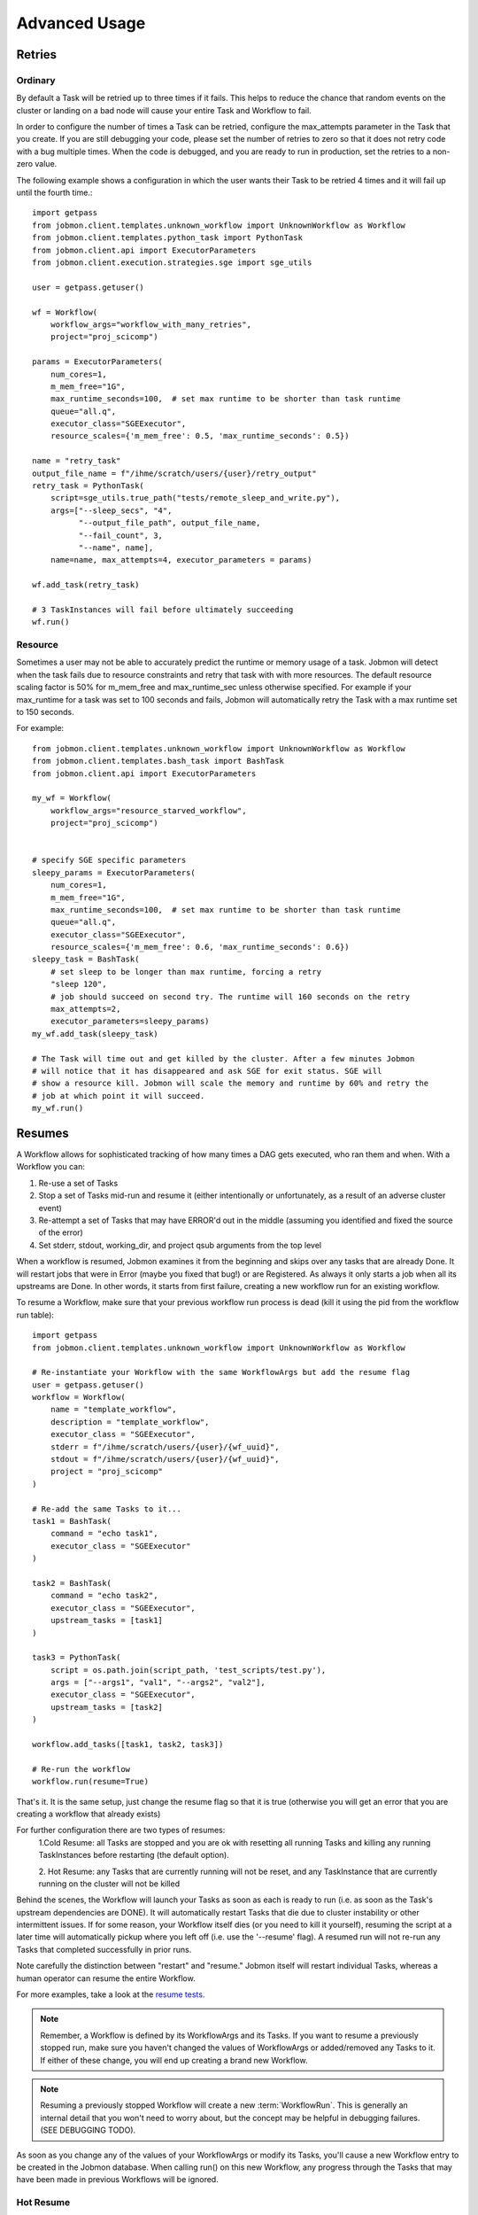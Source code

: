 **************
Advanced Usage
**************

Retries
#######

Ordinary
********
By default a Task will be retried up to three times if it fails. This helps to
reduce the chance that random events on the cluster or landing on a bad node
will cause your entire Task and Workflow to fail.

In order to configure the number of times a Task can be retried, configure the
max_attempts parameter in the Task that you create. If you are still debugging
your code, please set the number of retries to zero so that it does not retry
code with a bug multiple times. When the code is debugged, and you are ready
to run in production, set the retries to a non-zero value.

The following example shows a configuration in which the user wants their Task
to be retried 4 times and it will fail up until the fourth time.::

    import getpass
    from jobmon.client.templates.unknown_workflow import UnknownWorkflow as Workflow
    from jobmon.client.templates.python_task import PythonTask
    from jobmon.client.api import ExecutorParameters
    from jobmon.client.execution.strategies.sge import sge_utils

    user = getpass.getuser()

    wf = Workflow(
        workflow_args="workflow_with_many_retries",
        project="proj_scicomp")

    params = ExecutorParameters(
        num_cores=1,
        m_mem_free="1G",
        max_runtime_seconds=100,  # set max runtime to be shorter than task runtime
        queue="all.q",
        executor_class="SGEExecutor",
        resource_scales={'m_mem_free': 0.5, 'max_runtime_seconds': 0.5})

    name = "retry_task"
    output_file_name = f"/ihme/scratch/users/{user}/retry_output"
    retry_task = PythonTask(
        script=sge_utils.true_path("tests/remote_sleep_and_write.py"),
        args=["--sleep_secs", "4",
              "--output_file_path", output_file_name,
              "--fail_count", 3,
              "--name", name],
        name=name, max_attempts=4, executor_parameters = params)

    wf.add_task(retry_task)

    # 3 TaskInstances will fail before ultimately succeeding
    wf.run()



Resource
********
Sometimes a user may not be able to accurately predict the runtime or memory usage
of a task. Jobmon will detect when the task fails due to resource constraints and
retry that task with with more resources. The default resource scaling factor is 50%
for m_mem_free and max_runtime_sec unless otherwise specified. For example if your
max_runtime for a task was set to 100 seconds and fails, Jobmon will automatically
retry the Task with a max runtime set to 150 seconds.

For example::

    from jobmon.client.templates.unknown_workflow import UnknownWorkflow as Workflow
    from jobmon.client.templates.bash_task import BashTask
    from jobmon.client.api import ExecutorParameters

    my_wf = Workflow(
        workflow_args="resource_starved_workflow",
        project="proj_scicomp")


    # specify SGE specific parameters
    sleepy_params = ExecutorParameters(
        num_cores=1,
        m_mem_free="1G",
        max_runtime_seconds=100,  # set max runtime to be shorter than task runtime
        queue="all.q",
        executor_class="SGEExecutor",
        resource_scales={'m_mem_free': 0.6, 'max_runtime_seconds': 0.6})
    sleepy_task = BashTask(
        # set sleep to be longer than max runtime, forcing a retry
        "sleep 120",
        # job should succeed on second try. The runtime will 160 seconds on the retry
        max_attempts=2,
        executor_parameters=sleepy_params)
    my_wf.add_task(sleepy_task)

    # The Task will time out and get killed by the cluster. After a few minutes Jobmon
    # will notice that it has disappeared and ask SGE for exit status. SGE will
    # show a resource kill. Jobmon will scale the memory and runtime by 60% and retry the
    # job at which point it will succeed.
    my_wf.run()




.. _jobmon-resume-label:

Resumes
#######

A Workflow allows for sophisticated tracking of how many times a DAG gets
executed, who ran them and when.
With a Workflow you can:

#. Re-use a set of Tasks
#. Stop a set of Tasks mid-run and resume it (either intentionally or unfortunately, as
   a result of an adverse cluster event)
#. Re-attempt a set of Tasks that may have ERROR'd out in the middle (assuming you
   identified and fixed the source of the error)
#. Set stderr, stdout, working_dir, and project qsub arguments from the top level

When a workflow is resumed, Jobmon examines  it from the beginning and skips over
any tasks that are already Done. It will restart jobs that were in Error (maybe you fixed
that bug!) or are Registered. As always it only starts a job when all its upstreams are Done.
In other words, it starts from first failure, creating a new workflow run for an existing workflow.

To resume a Workflow, make sure that your previous workflow
run process is dead (kill it using the pid from the workflow run table)::

    import getpass
    from jobmon.client.templates.unknown_workflow import UnknownWorkflow as Workflow

    # Re-instantiate your Workflow with the same WorkflowArgs but add the resume flag
    user = getpass.getuser()
    workflow = Workflow(
        name = "template_workflow",
        description = "template_workflow",
        executor_class = "SGEExecutor",
        stderr = f"/ihme/scratch/users/{user}/{wf_uuid}",
        stdout = f"/ihme/scratch/users/{user}/{wf_uuid}",
        project = "proj_scicomp"
    )

    # Re-add the same Tasks to it...
    task1 = BashTask(
        command = "echo task1",
        executor_class = "SGEExecutor"
    )

    task2 = BashTask(
        command = "echo task2",
        executor_class = "SGEExecutor",
        upstream_tasks = [task1]
    )

    task3 = PythonTask(
        script = os.path.join(script_path, 'test_scripts/test.py'),
        args = ["--args1", "val1", "--args2", "val2"],
        executor_class = "SGEExecutor",
        upstream_tasks = [task2]
    )

    workflow.add_tasks([task1, task2, task3])

    # Re-run the workflow
    workflow.run(resume=True)

That's it. It is the same setup, just change the resume flag so that it is
true (otherwise you will get an error that you are creating a workflow that
already exists)

For further configuration there are two types of resumes:
    1.Cold Resume: all Tasks are stopped and you are ok with resetting all
    running Tasks and killing any running TaskInstances before restarting
    (the default option).

    2. Hot Resume: any Tasks that are currently running will not be reset, and
    any TaskInstance that are currently running on the cluster will not be killed

Behind the scenes, the Workflow will launch your Tasks as soon as each is
ready to run (i.e. as soon as the Task's upstream dependencies are DONE). It
will automatically restart Tasks that die due to cluster instability or other
intermittent issues. If for some reason, your Workflow itself dies (or you need
to kill it yourself), resuming the script at a later time will automatically pickup
where you left off (i.e. use the '--resume' flag). A resumed run will not
re-run any Tasks that completed successfully in prior runs.

Note carefully the distinction between "restart" and "resume."
Jobmon itself will restart individual Tasks, whereas a human operator can resume the
entire Workflow.

For more examples, take a look at the `resume tests <https://stash.ihme.washington.edu/projects/SCIC/repos/jobmon/browse/tests/workflow/test_workflow_resume.py>`_.

.. note::

    Remember, a Workflow is defined by its WorkflowArgs and its Tasks. If you
    want to resume a previously stopped run, make sure you haven't changed the
    values of WorkflowArgs or added/removed any Tasks to it. If either of these change,
    you will end up creating a brand new Workflow.

.. note::

    Resuming a previously stopped Workflow will create a new
    :term:`WorkflowRun`. This is generally an internal detail that you won't
    need to worry about, but the concept may be helpful in debugging failures.
    (SEE DEBUGGING TODO).

As soon as you change any of the values of your WorkflowArgs or modify its Tasks,
you'll cause a new Workflow entry to be created in the Jobmon
database. When calling run() on this new Workflow, any progress through the
Tasks that may have been made in previous Workflows will be ignored.


Hot Resume
**********
TODO: SPLIT RESUME IN TO THESE COMPONENTS

Cold Resume
***********
TODO: SPLIT RESUME IN TO THESE COMPONENTS

Fail Fast
#########
On occasion, a user might want to see how far a workflow can get before it fails,
or want to immediately see where problem spots are. To do this, the user can just
instantiate the workflow with fail_fast set to True. Then add tasks to the workflow
as normal, and the workflow will fail on the first failure.

For example::

    wf = Workflow(workflow_args='testing', fail_fast=True)
    t1 = BashTask("not a command 1")
    t2 = BashTask("sleep 10", upstream_tasks=[t1])
    wf.add_tasks([t1, t2])
    wf.run()


Dynamic Task Resources
######################
It is possible to dynamically configure the resources needed to run a
given task. For example, if an upstream Task may better inform the resources
that a downstream Task needs, the resources will not be checked and bound until
the downstream is about to run and all of it's upstream dependencies
have completed. To do this, the user can provide a function that will be called
at runtime and return an ExecutorParameter object with the resources needed.

For example ::

    from jobmon.client.api import ExecutorParameters
    from jobmon.client.templates.unknown_workflow import UnknownWorkflow as Workflow
    from jobmon.client.templates.bash_task import BashTask

    def assign_resources(*args, **kwargs):
        """ Callable to be evaluated when the task is ready to be scheduled
        to run"""
        fp = '/ihme/scratch/users/svcscicompci/tests/jobmon/resources.txt'
        with open(fp, "r") as file:
            resources = file.read()
            resource_dict = ast.literal_eval(resources)
        m_mem_free = resource_dict['m_mem_free']
        max_runtime_seconds = int(resource_dict['max_runtime_seconds'])
        num_cores = int(resource_dict['num_cores'])
        queue = resource_dict['queue']

        exec_params = ExecutorParameters(m_mem_free=m_mem_free,
                                         max_runtime_seconds=max_runtime_seconds,
                                         num_cores=num_cores, queue=queue)
        return exec_params

    # task with static resources that assigns the resources for the 2nd task
    # when it runs
    task1 = PythonTask(name='task_to_assign_resources',
                       script="/assign_resources.py", max_attempts = 1,
                       max_runtime_seconds=200, num_cores=1,
                       queue='all.q', m_mem_free='1G')

    task2 = BashTask(name='dynamic_resource_task', command='sleep 1',
                    max_attempts=2, executor_parameters=assign_resources)
    task2.add_upstream(task1) # make task2 dependent on task 1

    wf = Workflow(workflow_args='dynamic_resource_wf')
    wf.add_task(task1)
    wf.run()

Advanced Task Dependencies
##########################
For this example, we'll use a slightly simplified version of the Burdenator which has five
"phases": most-detailed, pct-change, loc-agg, cleanup, and upload. To reduce runtime,
we want to link up each job only to the previous jobs that it requires, not to every job
in that phase. The parallelization strategies for each phase are a little different,
complicating the dependency scheme.

1. Most-detailed jobs are parallelized by location, year;
2. Loc-agg jobs are parallelized by measure, year, rei, and sex;
3. Cleanup jobs are parallelized by location, measure, year
4. Pct-change jobs are parallelized by location_id, measure, start_year, end_year; For most-detailed locations, this can run immediately after the most-detailed phase. But for aggregate locations, this has to be run after both loc-agg and cleanup
5. Upload jobs are parallelized by measure

To begin, we create an empty dictionary for each phase and when we build each task, we add the
task to its dictionary. Then the task in the following phase can find its upstream task using
the upstream dictionary. The only dictionary not needed is one for the upload jobs, since no
downstream tasks depend on these jobs.

.. code::

    # python 3
    import sys
    from jobmon.client.tool import Tool
    from jobmon.client.task_template import TaskTemplate
    from jobmon.client.execution.strategies.base import ExecutorParameters

    from my_app.utils import split_locs_by_loc_set

    class NatorJobSwarm(object):
        def __init__(self, year_ids, start_years, end_years, location_set_id,
                     measure_ids, rei_ids, sex_ids, version):
            self.year_ids = year_ids
            self.start_year_ids = start_years
            self.end_year_ids = end_years
            self.most_detailed_location_ids, self.aggregate_location_ids, \
                self.all_location_ids = split_locs_by_loc_set(location_set_id)
            self.measure_ids = measure_ids
            self.rei_ids = rei_ids
            self.sex_ids = sex_ids
            self.version = version

            self.tool = Tool(name="Burdenator")
            self.most_detailed_jobs_by_command = {}
            self.pct_change_jobs_by_command = {}
            self.loc_agg_jobs_by_command = {}
            self.cleanup_jobs_by_command = {}

            self.python = sys.executable

        def create_workflow(self):
            """ Instantiate the workflow """

            self.workflow = self.tool.create_workflow(
                workflow_args = f'burdenator_v{self.version}',
                name = f'burdenator run {self.version}'
            )

        def create_task_templates(self):
            """ Create the task template metadata objects """

            self.most_detailed_tt = self.tool.get_task_template(
                template_name = "run_burdenator_most_detailed",
                command_template = "{python} {script} --location_id {location_id} --year {year}",
                node_args = ["location_id", "year"],
                op_args = ["python", "script"])

            self.loc_agg_tt = self.tool.get_task_template(
                template_name = "location_aggregation",
                command_template = "{python} {script} --measure {measure} --year {year} --sex {sex} --rei {rei}",
                node_args = ["measure", "year", "sex", "rei"],
                op_args = ["python", "script"])

            self.cleanup_jobs_tt = self.tool.get_task_template(
                template_name = "cleanup_jobs",
                command_template = "{python} {script} --measure {measure} --loc {loc} --year {year}",
                node_args = ["measure", "loc", "year"],
                op_args = ["python", "script"])

            self.pct_change_tt = self.tool.get_task_template(
                template_name = "pct_change",
                command_template = ("{python} {script} --measure {measure} --loc {loc} --start_year {start_year}"
                                    " --end_year {end_year}"),
                node_args = ["measure", "loc", "start_year", "end_year"],
                op_args = ["python", "script"])

            self.upload_tt = self.tool.get_task_template(
                template_name = "upload_jobs",
                command_template = "{python} {script} --measure {measure}"
                node_args = ["measure"],
                op_args = ["python", "script"])


        def create_most_detailed_jobs(self):
            """First set of tasks, thus no upstream tasks"""

            executor_parameters = ExecutorParameters(
                num_cores=40,
                m_mem_free="20G",
                max_attempts=5,
                max_runtime_seconds=360
            )

            for loc in self.most_detailed_location_ids:
                for year in self.year_ids:
                    task = self.most_detailed_tt.create_task(
                                      executor_parameters=executor_parameters,
                                      name='most_detailed_{}_{}'.format(loc, year),
                                      python=self.python,
                                      script='run_burdenator_most_detailed',
                                      loc=loc,
                                      year=year)
                    self.workflow.add_task(task)
                    self.most_detailed_jobs_by_command[task.name] = task

        def create_loc_agg_jobs(self):
            """Depends on most detailed jobs"""

            executor_parameters = ExecutorParameters(
                num_cores=20,
                m_mem_free="40G",
                max_attempts=11,
                max_runtime_seconds=540
            )

            for year in self.year_ids:
                for sex in self.sex_ids:
                    for measure in self.measure_ids:
                        for rei in self.rei_ids:
                            task = self.loc_agg_tt.create_task(
                                executor_parameters=executor_parameters,
                                name='loc_agg_{}_{}_{}_{}'.format(measure, year, sex, rei),
                                python=self.python,
                                script='run_loc_agg',
                                measure=measure,
                                year=year,
                                sex=sex,
                                rei=rei)

                            for loc in self.most_detailed_location_ids:
                                task.add_upstream(
                                    self.most_detailed_jobs_by_command['most_detailed_{}_{}'
                                                                       .format(loc, year)])
                            self.workflow.add_task(task)
                            self.loc_agg_jobs_by_command[task.name] = task

        def create_cleanup_jobs(self):
            """Depends on aggregate locations coming out of loc agg jobs"""

            executor_parameters = ExecutorParameters(
                num_cores=25,
                m_mem_free="50G",
                max_attempts=11,
                max_runtime_seconds=360
            )

            for measure in self.measure_ids:
                for loc in self.aggregate_location_ids:
                    for year in self.year_ids:
                        task = self.cleanup_jobs_tt.create_task(
                                          executor_parameters=executor_parameters,
                                          name='cleanup_{}_{}_{}'.format(measure, loc, year),
                                          python=self.python,
                                          script='run_cleanup',
                                          measure=measure,
                                          loc=loc,
                                          year=year)

                        for sex in self.sex_ids:
                            for rei in self.rei_ids:
                                task.add_upstream(
                                    self.loc_agg_jobs_by_command['loc_agg_{}_{}_{}_{}'
                                                                 .format(measure, year,
                                                                         sex, rei)])
                        self.workflow.add_task
                        self.cleanup_jobs_by_command[task.name] = task

        def create_pct_change_jobs(self):
            """For aggregate locations, depends on cleanup jobs.
            But for most_detailed locations, depends only on most_detailed jobs"""

            executor_parameters = ExecutorParameters(
                num_cores=45,
                m_mem_free="90G",
                max_attempts=11,
                max_runtime_seconds=540
            )

            for measure in self.measure_ids:
                for start_year, end_year in zip(self.start_year_ids, self.end_year_ids):
                    for loc in self.location_ids:
                        if loc in self.aggregate_location_ids:
                            is_aggregate = True
                        else:
                            is_aggregate = False
                        task = self.pct_change_tt.create_task(
                                          executor_parameters=executor_parameters,
                                          name=('pct_change_{}_{}_{}_{}'
                                                .format(measure, loc, start_year, end_year),
                                          python=self.python,
                                          script='run_pct_change',
                                          measure=measure,
                                          loc=loc,
                                          start_year=start_year,
                                          end_year=end_year)

                        for year in [start_year, end_year]:
                            if is_aggregate:
                                task.add_upstream(
                                    self.cleanup_jobs_by_command['cleanup_{}_{}_{}'
                                                                 .format(measure, loc, year)]
                            else:
                                task.add_upstream(
                                    self.most_detailed_jobs_by_command['most_detailed_{}_{}'
                                                                       .format(loc, year)])
                        self.workflow.add_task(task)
                        self.pct_change_jobs_by_command[task.name] = task

        def create_upload_jobs(self):
            """Depends on pct-change jobs"""

            executor_parameters = ExecutorParameters(
                num_cores=20,
                m_mem_free="40G",
                max_attempts=3,
                max_runtime_seconds=720
            )

            for measure in self.measure_ids:
                task = self.upload_tt.create_task(
                                  executor_parameters=executor_parameters,
                                  name='upload_{}'.format(measure)
                                  script='run_pct_change',
                                  measure=measure)

                for location_id in self.all_location_ids:
                    for start_year, end_year in zip(self.start_year_ids, self.end_year_ids):
                        task.add_upstream(
                            self.pct_change_jobs_by_command['pct_change_{}_{}_{}_{}'
                                                            .format(measure, location,
                                                                    start_year, end_year])
                self.workflow.add_task(task)

        def run():
            success = self.workflow.run()
            if success:
                print("You win at life")
            else:
                print("Failure")


Jobmon Self-Service Commands
############################
Jobmon has a suite of commands to not only visualize task statuses from the database, but to
allow the users to modify the states of their workflows. These self-service commands can be
invoked from the command line in the same way as the status commands, see :ref:`status-commands-label`.

concurrency_limit
*****************
Entering ``jobmon concurrency_limit`` will allow the user to change the maximum running task
instances allowed in their workflow. When a workflow is instantiated, the user can specify a
maximum limit to the number of concurrent tasks in case a very wide workflow threatens to
resource-throttle the cluster. While running, the user can use this command to change the
maximum allowed concurrency as needed if cluster busyness starts to wax or wane.

workflow_reset
**************
TODO: FILL OUT THIS SECTION
https://stash.ihme.washington.edu/projects/SCIC/repos/jobmon/pull-requests/356/overview

update_task_status
******************
    Entering ``jobmon update_task_status`` allows the user to set the status of tasks in their
    workflow. This is helpful for either rerunning portions of a workflow that have already
    completed, or allowing a workflow to progress past a blocking error. The usage is
    ``jobmon update_task_status -t [task_ids] -w [workflow_id] -s [status]``

    There are 2 allowed statuses: "D" - DONE and "G" - REGISTERED.

    Specifying status "D" will mark only the listed task_ids as "D", and leave the rest of the
    DAG unchanged. When the workflow is resumed, the DAG executes as if the listed task_ids
    have finished successfully.

    If status "G" is specified, the listed task IDs will be set to "G" as well as all
    downstream dependents of those tasks. TaskInstances will be set to "K". When the workflow
    is resumed, the specified tasks will be rerun and subsequently their downstream tasks as
    well. If the workflow has successfully completed, and is marked with status "D", the
    workflow status will be amended to status "E" in order to allow a resume.

    .. note::
        1. All status changes are propagated to the database.
        2. Only inactive workflows can have task statuses updated
        3. The updating user must have at least 1 workflow run associated with the requested workflow.
        4. The requested tasks must all belong to the specified workflow ID

TaskTemplate Resource Prediction to YAML
****************************************
    Entering ``jobmon task_template_resources`` will allow users to generate a task template
    compute resources YAML file that can be used in Jobmon 3.0 and later.

    As an example, ``jobmon task_template_resources -w 1 -p f ~/temp/resource.yaml`` generates
    a YAML file for all task templates used in workflow 1 and saves it to ~/temp/resource.yaml.
    It will also print the generated compute resources to standard out.

    An example output:

    .. code-block:: yaml

       your_task_template_1:
            slurm:
              cores: 1
              memory: "400B"
              runtime: 10
              queue: "all.q"
            buster:
              num_cores: 1
              m_mem_free: "400B"
              max_runtime_seconds: 10
              queue: "all.q"
        your_task_template_2:
            slurm:
              cores: 1
              memory: "600B"
              runtime: 20
              queue: "long.q"
            buster:
              num_cores: 1
              m_mem_free: "600B"
              max_runtime_seconds: 20
              queue: "long.q"

Resource Usage
##############
Task Resource Usage
*******************
    There is a method on the Task object that will return the resource usage for a Task. This
    method must be called after ``workflow.run()``. To use it simply call the method on your
    predefined Task object, ``task.resource_usage()``. This method will return a dictionary
    that includes: the memory usage (in bytes), the name of the node the task was run on, the
    number of attempts, and the runtime. This method will only return resource usage data for
    Tasks that had a successful TaskInstance (in DONE state).

TaskTemplate Resource Usage
***************************
    Jobmon can aggregate the resource usage at the TaskTemplate level. Jobmon will return a
    dictionary that includes: number of Tasks used to calculate the usage, the minimum,
    maximum, and mean memory used (in bytes), and the minimum, maximum and mean runtime. It
    only includes Tasks in the calculation that are associated with a specified
    TaskTemplateVersion.

    You can access this in two ways: via a method on TaskTemplate or the Jobmon command line
    interface.

    To access it via the TaskTemplate object, simply call the method on your predefined
    TaskTemplate, ``task_template.resource_usage()``. This method has two *optional*
    arguments: workflows (a list of workflow IDs) and node_args (a dictionary of node
    arguments). This allows users to have more exact resource usage data. For example, a
    user can call ``resources = task_template.resource_usage(workflows=[123, 456],
    node_args={"location_id":[101, 102], "sex":[1]})`` This command will find all of the
    Tasks associated with that version of the TaskTemplate, that are associated with either
    workflow 123 or 456, that also has a location_id that is either 102 or 102, and has a
    sex ID of 1. Jobmon will then calculate the resource usage values based on those queried
    Tasks.

    To use this functionality via the CLI, call ``jobmon task_template_resources -t
    <task_template_version_id>`` The CLI has two optional flags: -w to specify workflow IDs
    and -a to query by specific node_args. For example, ``jobmon task_template_resources -t
    12 -w 101 102 -a '{"location_id":[101,102], "sex":[1]}'``.

Logging
#######
To attach Jobmon's simple formatted logger use the following code.

For example::

    from jobmon.client.client_logging import ClientLogging

    ClientLogging().attach()


